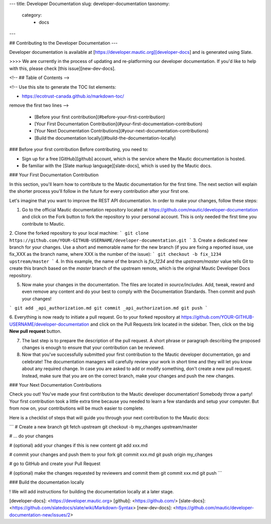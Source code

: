 ---
title: Developer Documentation
slug: developer-documentation
taxonomy:
    category:
        - docs
---

## Contributing to the Developer Documentation
---

Developer documentation is available at [https://developer.mautic.org][developer-docs] and is generated using Slate.

>>>> We are currently in the process of updating and re-platforming our developer documentation. If you'd like to help with this, please check [this issue][new-dev-docs].

<!-- ## Table of Contents -->

<!--
Use this site to generate the TOC list elements:

- https://ecotrust-canada.github.io/markdown-toc/

remove the first two lines
-->

  - [Before your first contribution](#before-your-first-contribution)
  - [Your First Documentation Contribution](#your-first-documentation-contribution)
  - [Your Next Documentation Contributions](#your-next-documentation-contributions)
  - [Build the documentation locally](#build-the-documentation-locally)

### Before your first contribution
Before contributing, you need to:

- Sign up for a free [GitHub][github] account, which is the service where the Mautic documentation is hosted.
- Be familiar with the [Slate markup language][slate-docs], which is used by the Mautic docs.

### Your First Documentation Contribution

In this section, you'll learn how to contribute to the Mautic documentation for the first time. The next section will explain the shorter process you'll follow in the future for every contribution after your first one.

Let's imagine that you want to improve the REST API documentation. In order to make your changes, follow these steps:

1. Go to the official Mautic documentation repository located at https://github.com/mautic/developer-documentation and click on the Fork button to fork the repository to your personal account. This is only needed the first time you contribute to Mautic.
2. Clone the forked repository to your local machine:
```
git clone https://github.com/YOUR-GITHUB-USERNAME/developer-documentation.git
```
3. Create a dedicated new branch for your changes. Use a short and memorable name for the new branch (if you are fixing a reported issue, use fix_XXX as the branch name, where XXX is the number of the issue):
```
git checkout -b fix_1234 upstream/master
```
4. In this example, the name of the branch is `fix_1234` and the `upstream/master` value tells Git to create this branch based on the `master` branch of the upstream remote, which is the original Mautic Developer Docs repository.

5. Now make your changes in the documentation. The files are located in `source/includes`. Add, tweak, reword and even remove any content and do your best to comply with the Documentation Standards. Then commit and push your changes!

```
git add _api_authorization.md
git commit _api_authorization.md
git push
```

6. Everything is now ready to initiate a pull request. Go to your forked repository at https://github.com/YOUR-GITHUB-USERNAME/developer-documentation and click on the Pull Requests link located in the sidebar.
Then, click on the big **New pull request** button.

7. The last step is to prepare the description of the pull request. A short phrase or paragraph describing the proposed changes is enough to ensure that your contribution can be reviewed.

8. Now that you've successfully submitted your first contribution to the Mautic developer documentation, go and celebrate! The documentation managers will carefully review your work in short time and they will let you know about any required change. In case you are asked to add or modify something, don't create a new pull request. Instead, make sure that you are on the correct branch, make your changes and push the new changes.

### Your Next Documentation Contributions

Check you out! You've made your first contribution to the Mautic developer documentation! Somebody throw a party! Your first contribution took a little extra time because you needed to learn a few standards and setup your computer. But from now on, your contributions will be much easier to complete.

Here is a checklist of steps that will guide you through your next contribution to the Mautic docs:

```
# Create a new branch
git fetch upstream
git checkout -b my_changes upstream/master

# ... do your changes

# (optional) add your changes if this is new content
git add xxx.md

# commit your changes and push them to your fork
git commit xxx.md
git push origin my_changes

# go to GitHub and create your Pull Request

# (optional) make the changes requested by reviewers and commit them
git commit xxx.md
git push
```

### Build the documentation locally

! We will add instructions for building the documentation locally at a later stage.

[developer-docs]: <https://developer.mautic.org>
[github]: <https://github.com/>
[slate-docs]: <https://github.com/slatedocs/slate/wiki/Markdown-Syntax>
[new-dev-docs]: <https://github.com/mautic/developer-documentation-new/issues/2>
